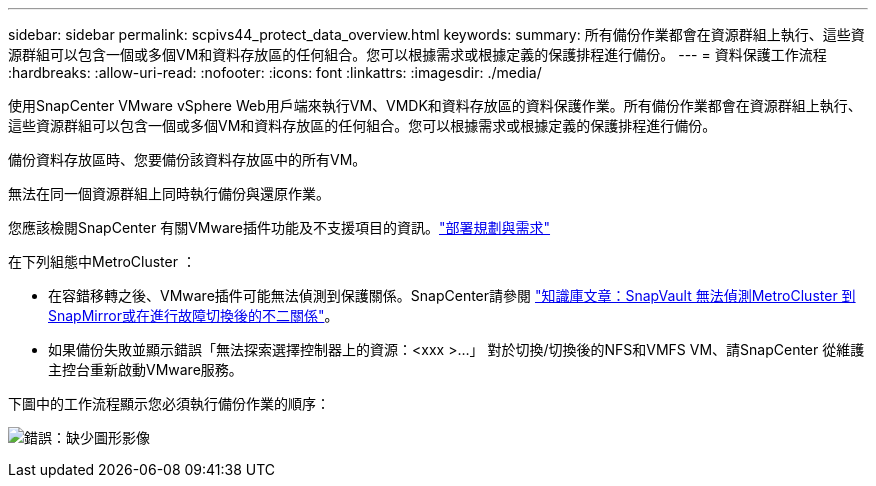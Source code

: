 ---
sidebar: sidebar 
permalink: scpivs44_protect_data_overview.html 
keywords:  
summary: 所有備份作業都會在資源群組上執行、這些資源群組可以包含一個或多個VM和資料存放區的任何組合。您可以根據需求或根據定義的保護排程進行備份。 
---
= 資料保護工作流程
:hardbreaks:
:allow-uri-read: 
:nofooter: 
:icons: font
:linkattrs: 
:imagesdir: ./media/


[role="lead"]
使用SnapCenter VMware vSphere Web用戶端來執行VM、VMDK和資料存放區的資料保護作業。所有備份作業都會在資源群組上執行、這些資源群組可以包含一個或多個VM和資料存放區的任何組合。您可以根據需求或根據定義的保護排程進行備份。

備份資料存放區時、您要備份該資料存放區中的所有VM。

無法在同一個資源群組上同時執行備份與還原作業。

您應該檢閱SnapCenter 有關VMware插件功能及不支援項目的資訊。link:scpivs44_deployment_planning_and_requirements.html["部署規劃與需求"]

在下列組態中MetroCluster ：

* 在容錯移轉之後、VMware插件可能無法偵測到保護關係。SnapCenter請參閱 https://kb.netapp.com/Advice_and_Troubleshooting/Data_Protection_and_Security/SnapCenter/Unable_to_detect_SnapMirror_or_SnapVault_relationship_after_MetroCluster_failover["知識庫文章：SnapVault 無法偵測MetroCluster 到SnapMirror或在進行故障切換後的不二關係"^]。
* 如果備份失敗並顯示錯誤「無法探索選擇控制器上的資源：<xxx >…」 對於切換/切換後的NFS和VMFS VM、請SnapCenter 從維護主控台重新啟動VMware服務。


下圖中的工作流程顯示您必須執行備份作業的順序：

image:scpivs44_image13.png["錯誤：缺少圖形影像"]
